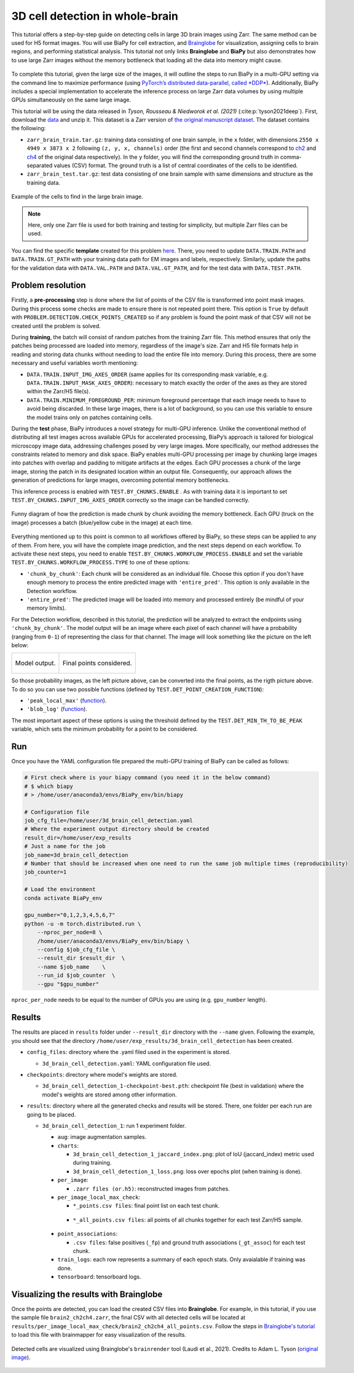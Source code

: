 .. _cell_det_brainglobe:

3D cell detection in whole-brain
--------------------------------

This tutorial offers a step-by-step guide on detecting cells in large 3D brain images using Zarr. The same method can be used for H5 format images. You will use BiaPy for cell extraction, and `Brainglobe <https://brainglobe.info/index.html>`__ for visualization, assigning cells to brain regions, and performing statistical analysis. This tutorial not only links **Brainglobe** and **BiaPy** but also demonstrates how to use large Zarr images without the memory bottleneck that loading all the data into memory might cause.

.. figure:: ../../img/detection/3d_cell_detection_biapy_brainglobe.png
   :align: center                  
   :width: 600px

\

To complete this tutorial, given the large size of the images, it will outline the steps to run BiaPy in a multi-GPU setting via the command line to maximize performance (using `PyTorch’s distributed data-parallel, called *DDP* <https://pytorch.org/tutorials/beginner/ddp_series_theory.html>`__). Additionally, BiaPy includes a special implementation to accelerate the inference process on large Zarr data volumes by using multiple GPUs simultaneously on the same large image. 

This tutorial will be using the data released in *Tyson, Rousseau & Niedworok et al. (2021)* (:cite:p:`tyson2021deep`). First, download the `data <https://gin.g-node.org/cellfinder/manuscript_data/src/master/Zarr_dataset>`__ and unzip it. This dataset is a Zarr version of `the original manuscript dataset <https://gin.g-node.org/cellfinder/manuscript_data/src/master/raw_data>`__. The dataset contains the following:

* ``zarr_brain_train.tar.gz``: training data consisting of one brain sample, in the ``x`` folder, with dimensions ``2550 x 4949 x 3873 x 2`` following ``(z, y, x, channels)`` order (the first and second channels correspond to `ch2 <https://gin.g-node.org/cellfinder/manuscript_data/src/master/raw_data/brain1/ch2.tar.gz>`__ and `ch4 <https://gin.g-node.org/cellfinder/manuscript_data/src/master/raw_data/brain1/ch4.tar.gz>`__ of the original data respectively). In the ``y`` folder, you will find the corresponding ground truth in comma-separated values (CSV) format. The ground truth is a list of central coordinates of the cells to be identified.

* ``zarr_brain_test.tar.gz``: test data consisting of one brain sample with same dimensions and structure as the training data.

.. figure:: ../../img/detection/cell_detection_brainglobe.png
   :align: center                  
   :width: 680px

   Example of the cells to find in the large brain image. 

.. note::

  Here, only one Zarr file is used for both training and testing for simplicity, but multiple Zarr files can be used.


You can find the specific **template** created for this problem `here <https://github.com/BiaPyX/BiaPy/blob/master/templates/detection/3D_cell_detection_zarr_tutorial.yaml>`__. There, you need to update ``DATA.TRAIN.PATH`` and ``DATA.TRAIN.GT_PATH`` with your training data path for EM images and labels, respectively. Similarly, update the paths for the validation data with ``DATA.VAL.PATH`` and ``DATA.VAL.GT_PATH``, and for the test data with ``DATA.TEST.PATH``.


Problem resolution
~~~~~~~~~~~~~~~~~~

Firstly, a **pre-processing** step is done where the list of points of the CSV file is transformed into point mask images. During this process some checks are made to ensure there is not repeated point there. This option is ``True`` by default with ``PROBLEM.DETECTION.CHECK_POINTS_CREATED`` so if any problem is found the point mask of that CSV will not be created until the problem is solved. 

During **training**, the batch will consist of random patches from the training Zarr file. This method ensures that only the patches being processed are loaded into memory, regardless of the image's size. Zarr and H5 file formats help in reading and storing data chunks without needing to load the entire file into memory. During this process, there are some necessary and useful variables worth mentioning:

* ``DATA.TRAIN.INPUT_IMG_AXES_ORDER`` (same applies for its corresponding mask variable, e.g. ``DATA.TRAIN.INPUT_MASK_AXES_ORDER``): necessary to match exactly the order of the axes as they are stored within the Zarr/H5 file(s). 

* ``DATA.TRAIN.MINIMUM_FOREGROUND_PER``: minimum foreground percentage that each image needs to have to avoid being discarded. In these large images, there is a lot of background, so you can use this variable to ensure the model trains only on patches containing cells.

During the **test** phase, BiaPy introduces a novel strategy for multi-GPU inference. Unlike the conventional method of distributing all test images across available GPUs for accelerated processing, BiaPy’s approach is tailored for biological microscopy image data, addressing challenges posed by very large images. More specifically, our method addresses the constraints related to memory and disk space. BiaPy enables multi-GPU processing per image by chunking large images into patches with overlap and padding to mitigate artifacts at the edges. Each GPU processes a chunk of the large image, storing the patch in its designated location within an output file. Consequently, our approach allows the generation of predictions for large images, overcoming potential memory bottlenecks. 

This inference process is enabled with ``TEST.BY_CHUNKS.ENABLE`` . As with training data it is important to set ``TEST.BY_CHUNKS.INPUT_IMG_AXES_ORDER`` correctly so the image can be handled correctly. 

.. figure:: ../../img/detection/zarr_multigpu_trucks.png
  :align: center                  
  :width: 400px

  Funny diagram of how the prediction is made chunk by chunk avoiding the memory bottleneck. Each GPU (truck on the image) processes a batch (blue/yellow cube in the image) at each time. 

Everything mentioned up to this point is common to all workflows offered by BiaPy, so these steps can be applied to any of them. From here, you will have the complete image prediction, and the next steps depend on each workflow. To activate these next steps, you need to enable ``TEST.BY_CHUNKS.WORKFLOW_PROCESS.ENABLE`` and set the variable ``TEST.BY_CHUNKS.WORKFLOW_PROCESS.TYPE`` to one of these options:


* ``'chunk_by_chunk'``: Each chunk will be considered as an individual file. Choose this option if you don't have enough memory to process the entire predicted image with ``'entire_pred'``. This option is only available in the Detection workflow.

* ``'entire_pred'``: The predicted image will be loaded into memory and processed entirely (be mindful of your memory limits).
      
For the Detection workflow, described in this tutorial, the prediction will be analyzed to extract the endpoints using ``'chunk_by_chunk'``. The model output will be an image where each pixel of each channel will have a probability (ranging from ``0-1``) of representing the class for that channel. The image will look something like the picture on the left below:

.. list-table::
  

  * - .. figure:: ../../img/detection_probs.png
         :align: center
         :width: 300px

         Model output.   

    - .. figure:: ../../img/detected_points.png
         :align: center
         :width: 300px

         Final points considered. 

So those probability images, as the left picture above, can be converted into the final points, as the rigth picture above. To do so you can use two possible functions (defined by ``TEST.DET_POINT_CREATION_FUNCTION``):

* ``'peak_local_max'`` (`function <https://scikit-image.org/docs/stable/api/skimage.feature.html#skimage.feature.peak_local_max>`__). 
* ``'blob_log'`` (`function <https://scikit-image.org/docs/stable/api/skimage.feature.html#skimage.feature.blob_log>`__).  

The most important aspect of these options is using the threshold defined by the ``TEST.DET_MIN_TH_TO_BE_PEAK`` variable, which sets the minimum probability for a point to be considered.

Run
~~~

Once you have the YAML configuration file prepared the multi-GPU training of BiaPy can be called as follows:

.. code-block:: bash
    
    # First check where is your biapy command (you need it in the below command)
    # $ which biapy
    # > /home/user/anaconda3/envs/BiaPy_env/bin/biapy

    # Configuration file
    job_cfg_file=/home/user/3d_brain_cell_detection.yaml       
    # Where the experiment output directory should be created
    result_dir=/home/user/exp_results  
    # Just a name for the job
    job_name=3d_brain_cell_detection      
    # Number that should be increased when one need to run the same job multiple times (reproducibility)
    job_counter=1           

    # Load the environment
    conda activate BiaPy_env
    
    gpu_number="0,1,2,3,4,5,6,7"
    python -u -m torch.distributed.run \
        --nproc_per_node=8 \
        /home/user/anaconda3/envs/BiaPy_env/bin/biapy \
        --config $job_cfg_file \
        --result_dir $result_dir  \ 
        --name $job_name    \
        --run_id $job_counter  \
        --gpu "$gpu_number"  

``nproc_per_node`` needs to be equal to the number of GPUs you are using (e.g. ``gpu_number`` length).

Results                                                                                                                 
~~~~~~~  

The results are placed in ``results`` folder under ``--result_dir`` directory with the ``--name`` given. Following the example, you should see that the directory ``/home/user/exp_results/3d_brain_cell_detection`` has been created. 

.. collapse:: Expand directory tree 

    .. code-block:: bash

      3d_brain_cell_detection/
      ├── config_files
      │   └── 3d_brain_cell_detection.yaml                                                                                                           
      ├── checkpoints
      │   └── 3d_brain_cell_detection_1-checkpoint-best.pth
      └── results
          └── 3d_brain_cell_detection_1
              ├── aug
              │   └── .tif files
              ├── charts
              │   ├── 3d_brain_cell_detection_1_jaccard_index.png
              │   └── 3d_brain_cell_detection_1_loss.png
              ├── per_image
              │   └── .zarr files (or.h5)
              ├── per_image_local_max_check
              │   ├── *_points.csv files  
              │   └── *_all_points.csv files
              ├── point_associations
              │   ├── .tif files
              │   └── .csv files  
              ├── train_logs
              └── tensorboard

\

* ``config_files``: directory where the .yaml filed used in the experiment is stored. 

  * ``3d_brain_cell_detection.yaml``: YAML configuration file used.

* ``checkpoints``: directory where model's weights are stored.

  * ``3d_brain_cell_detection_1-checkpoint-best.pth``: checkpoint file (best in validation) where the model's weights are stored among other information.
  
* ``results``: directory where all the generated checks and results will be stored. There, one folder per each run are going to be placed.

  * ``3d_brain_cell_detection_1``: run 1 experiment folder. 

    * ``aug``: image augmentation samples.

    * ``charts``:  

      * ``3d_brain_cell_detection_1_jaccard_index.png``: plot of IoU (jaccard_index) metric used during training.

      * ``3d_brain_cell_detection_1_loss.png``: loss over epochs plot (when training is done). 

    * ``per_image``:

      * ``.zarr files (or.h5)``: reconstructed images from patches.  
      
    * ``per_image_local_max_check``: 

      * ``*_points.csv files``: final point list on each test chunk. 

     * ``*_all_points.csv files``: all points of all chunks together for each test Zarr/H5 sample.

    * ``point_associations``:

      * ``.csv files``: false positives (``_fp``) and ground truth associations (``_gt_assoc``) for each test chunk. 

    * ``train_logs``: each row represents a summary of each epoch stats. Only avaialable if training was done.
        
    * ``tensorboard``: tensorboard logs.


Visualizing the results with Brainglobe                                                                                                                 
~~~~~~~~~~~~~~~~~~~~~~~~~~~~~~~~~~~~~~~

Once the points are detected, you can load the created CSV files into **Brainglobe**. For example, in this tutorial, if you use the sample file ``brain2_ch2ch4.zarr``, the final CSV with all detected cells will be located at ``results/per_image_local_max_check/brain2_ch2ch4_all_points.csv``. Follow the steps in `Brainglobe's tutorial <https://brainglobe.info/tutorials/brainmapper/index.html>`__ to load this file with brainmapper for easy visualization of the results.

.. figure:: ../../img/detection/brainglobe_brain_atlas_render.png
   :align: center                  
   :width: 400px

   Detected cells are visualized using Brainglobe's ``brainrender`` tool (Laudi et al., 2021). Credits to Adam L. Tyson (`original image <https://www.researchgate.net/publication/352929222_Mesoscale_microscopy_and_image_analysis_tools_for_understanding_the_brain>`__).

